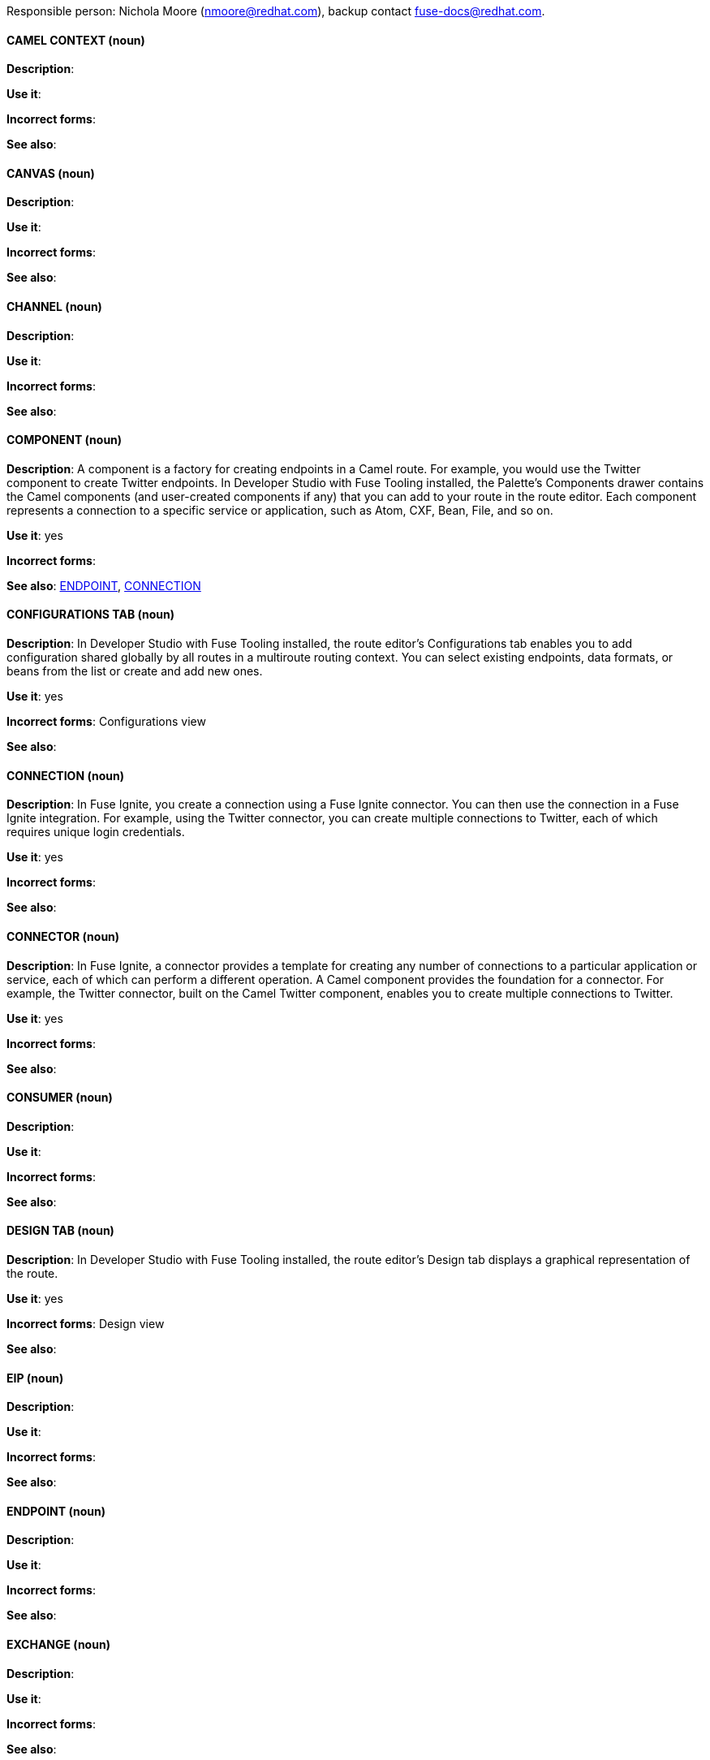 [[red-hat-jboss-fuse-conventions]]

Responsible person: Nichola Moore (nmoore@redhat.com), backup contact fuse-docs@redhat.com. 

[discrete]
==== CAMEL CONTEXT (noun)
[[camelcontext]]
*Description*:  

*Use it*: 

*Incorrect forms*: 

*See also*: 

[discrete]
==== CANVAS (noun)
[[canvas]]
*Description*:  

*Use it*: 

*Incorrect forms*: 

*See also*: 

[discrete]
==== CHANNEL (noun)
[[channel]]
*Description*:  

*Use it*: 

*Incorrect forms*: 

*See also*:
[discrete]
==== COMPONENT (noun)
[[component]]
*Description*: A component is a factory for creating endpoints in a Camel route. For example, you would use the Twitter component to create Twitter endpoints.
In Developer Studio with Fuse Tooling installed, the Palette's Components drawer contains the Camel components (and user-created components if any) that you 
can add to your route in the route editor. Each component represents a connection to a specific service or application, such as Atom, CXF, Bean, File, and so on.

*Use it*: yes

*Incorrect forms*: 

*See also*: xref:endpoint [ENDPOINT], xref:connection [CONNECTION]

[discrete]
==== CONFIGURATIONS TAB (noun)
[[configurations-tab]]
*Description*: In Developer Studio with Fuse Tooling installed, the route editor's Configurations tab enables you to add configuration shared globally by all 
routes in a multiroute routing context. You can select existing endpoints, data formats, 
or beans from the list or create and add new ones.   

*Use it*: yes

*Incorrect forms*: Configurations view

*See also*: 

[discrete]
==== CONNECTION (noun)
[[connection]]
*Description*: In Fuse Ignite, you create a connection using a Fuse Ignite connector. You can then use the connection in a Fuse Ignite integration. 
For example, using the Twitter connector, you can create multiple connections to Twitter, each of which requires unique login credentials.

*Use it*: yes

*Incorrect forms*: 

*See also*: 

[discrete]
==== CONNECTOR (noun)
[[connector]]
*Description*: In Fuse Ignite, a connector provides a template for creating any number of connections to a particular application or service, 
each of which can perform a different operation. A Camel component provides the foundation for a connector. For example, the Twitter connector, 
built on the Camel Twitter component, enables you to create multiple connections to Twitter.

*Use it*: yes

*Incorrect forms*: 

*See also*: 

[discrete]
==== CONSUMER (noun)
[[consumer]]
*Description*:  

*Use it*: 

*Incorrect forms*: 

*See also*: 

[discrete]
==== DESIGN TAB (noun)
[[design-tab]]
*Description*: In Developer Studio with Fuse Tooling installed, the route editor's Design tab displays a graphical representation of the route.

*Use it*: yes

*Incorrect forms*: Design view

*See also*: 

[discrete]
==== EIP (noun)
[[eip]]
*Description*:  

*Use it*: 

*Incorrect forms*: 

*See also*: 

[discrete]
==== ENDPOINT (noun)
[[endpoint]]
*Description*:  

*Use it*: 

*Incorrect forms*: 

*See also*: 

[discrete]
==== EXCHANGE (noun)
[[exchange]]
*Description*:  

*Use it*: 

*Incorrect forms*: 

*See also*:

[discrete]
==== FUSE_HOME (noun)
[[fuse-home]]
*Description*: Fuse installation directory. Use this when describing which directory to use. 

*Use it*: yes

*Incorrect forms*: INSTALL_DIR, installDir

*See also*: 

[discrete]
==== FUSE IGNITE (noun)
[[fuse-ignite]]
*Description*:  

*Use it*: 

*Incorrect forms*: 

*See also*:

[discrete]
==== INTEGRATION (noun)
[[integration]]
*Description*:  

*Use it*: 

*Incorrect forms*: 

*See also*:

[discrete]
==== MEP (noun)
[[mep]]
*Description*:  

*Use it*: 

*Incorrect forms*: 

*See also*:

[discrete]
==== MESSAGE (noun)
[[message]]
*Description*:  

*Use it*: 

*Incorrect forms*: 

*See also*:

[discrete]
==== NODE (noun)
[[node]]
*Description*:  

*Use it*: 

*Incorrect forms*: 

*See also*:

[discrete]
==== PID (noun)
[[pid]]
*Description*: The persistent identifier (PID) of a registered OSGi service is used to identify the service across container restarts. In Fuse (Karaf), PIDs map
to .cfg configuration files located in the FUSE_HOME/etc/ directory. A .cfg file contains a list of attribute/value pairs that configure a service. 
You can edit any .cfg file to configure/reconfigure the corresponding OSGi service.

*Use it*: yes

*Incorrect forms*: 

*See also*:

[discrete]
==== PROCESSOR (noun)
[[processor]]
*Description*:  

*Use it*: 

*Incorrect forms*: 

*See also*:

[discrete]
==== PRODUCER (noun)
[[producer]]
*Description*:  

*Use it*: 

*Incorrect forms*: 

*See also*:

[discrete]
==== PROPERTIES VIEW (noun)
[[properties-view]]
*Description*:  

*Use it*: 

*Incorrect forms*: 

*See also*:

[discrete]
==== ROUTE (noun)
[[route]]
*Description*:  

*Use it*: 

*Incorrect forms*: 

*See also*:

[discrete]
==== ROUTE EDITOR (noun)
[[route-editor]]
*Description*:  

*Use it*: 

*Incorrect forms*: 

*See also*:

[discrete]
==== ROUTING CONTEXT (noun)
[[routing-context]]
*Description*:  

*Use it*: 

*Incorrect forms*: 

*See also*:

[discrete]
==== SOURCE TAB (noun)
[[source-tab]]
*Description*:  

*Use it*: 

*Incorrect forms*: 

*See also*:

[discrete]
==== SYNDESIS (noun)
[[syndesis]]
*Description*:  

*Use it*: 

*Incorrect forms*: 

*See also*:

[discrete]
==== TRANSPORT (noun)
[[transport]]
*Description*:  

*Use it*: 

*Incorrect forms*: 

*See also*:

[discrete]
==== URI (noun)
[[uri]]
*Description*:  

*Use it*: 

*Incorrect forms*: 

*See also*:

[discrete]
==== URL (noun)
[[url]]
*Description*:  

*Use it*: 

*Incorrect forms*: 

*See also*:

[discrete]
==== URN (noun)
[[urn]]
*Description*:  

*Use it*: 

*Incorrect forms*: 

*See also*:
